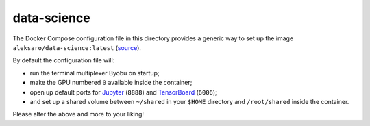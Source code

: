 ============
data-science
============

The Docker Compose configuration file in this directory provides a generic way
to set up the image ``aleksaro/data-science:latest`` (`source`_).

By default the configuration file will:

* run the terminal multiplexer Byobu on startup;
* make the GPU numbered ``0`` available inside the container;
* open up default ports for `Jupyter`_ (``8888``) and `TensorBoard`_ (``6006``);
* and set up a shared volume between ``~/shared`` in your ``$HOME`` directory
  and ``/root/shared`` inside the container.

Please alter the above and more to your liking!


.. Links

.. _source: https://github.com/aleksaro/dockerfiles/tree/master/data-science
.. _Jupyter: http://jupyter.org/
.. _TensorBoard: https://github.com/tensorflow/tensorboard
